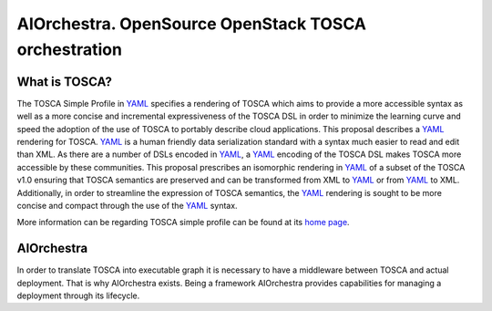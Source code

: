 AIOrchestra. OpenSource OpenStack TOSCA orchestration
=====================================================


What is TOSCA?
--------------

The TOSCA Simple Profile in `YAML`_ specifies a rendering of TOSCA which aims
to provide a more accessible syntax as well as a more concise and incremental
expressiveness of the TOSCA DSL in order to minimize the learning curve and
speed the adoption of the use of TOSCA to portably describe cloud applications.
This proposal describes a `YAML`_ rendering for TOSCA. `YAML`_ is a human friendly data
serialization standard with a syntax much easier to read and edit
than XML. As there are a number of DSLs encoded in `YAML`_, a `YAML`_ encoding of the TOSCA
DSL makes TOSCA more accessible by these communities.
This proposal prescribes an isomorphic rendering in `YAML`_ of a subset of the
TOSCA v1.0 ensuring that TOSCA semantics are preserved and can be transformed
from XML to `YAML`_ or from `YAML`_ to XML. Additionally, in order to streamline the
expression of TOSCA semantics, the `YAML`_ rendering is sought to be more concise and
compact through the use of the `YAML`_ syntax.

More information can be regarding TOSCA simple profile can be found at its `home page`_.


AIOrchestra
-----------

In order to translate TOSCA into executable graph it is necessary to have a
middleware between TOSCA and actual deployment.
That is why AIOrchestra exists. Being a framework AIOrchestra provides capabilities
for managing a deployment through its lifecycle.


.. _YAML: http://yaml.org/
.. _home page: http://docs.oasis-open.org/tosca/TOSCA-Simple-Profile-YAML/v1.0/TOSCA-Simple-Profile-YAML-v1.0.pdf
